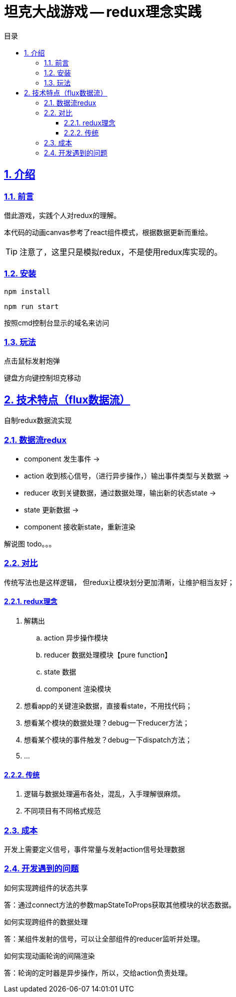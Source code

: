 = 坦克大战游戏 -- redux理念实践
:toc: left
:toclevels: 3
:toc-title: 目录
:numbered:
:sectanchors:
:sectlinks:
:sectnums:

== 介绍

=== 前言

借此游戏，实践个人对redux的理解。

本代码的动画canvas参考了react组件模式，根据数据更新而重绘。

TIP: 注意了，这里只是模拟redux，不是使用redux库实现的。

=== 安装

`npm install`

`npm run start`

按照cmd控制台显示的域名来访问

=== 玩法

点击鼠标发射炮弹

键盘方向键控制坦克移动

== 技术特点（flux数据流）

自制redux数据流实现

=== 数据流redux

* component 发生事件 ->
* action 收到核心信号，（进行异步操作，）输出事件类型与关数据 ->
* reducer 收到关键数据，通过数据处理，输出新的状态state ->
* state 更新数据 ->
* component 接收新state，重新渲染

解说图 todo。。。

=== 对比

传统写法也是这样逻辑， 但redux让模块划分更加清晰，让维护相当友好；

==== redux理念

. 解耦出
	.. action 异步操作模块
	.. reducer 数据处理模块【pure function】
	.. state 数据
	.. component 渲染模块
. 想看app的关键渲染数据，直接看state，不用找代码；
. 想看某个模块的数据处理？debug一下reducer方法；
. 想看某个模块的事件触发？debug一下dispatch方法；
. ...

==== 传统

. 逻辑与数据处理遍布各处，混乱，入手理解很麻烦。
. 不同项目有不同格式规范

=== 成本

开发上需要定义信号，事件常量与发射action信号处理数据

=== 开发遇到的问题

如何实现跨组件的状态共享

答：通过connect方法的参数mapStateToProps获取其他模块的状态数据。

如何实现跨组件的数据处理

答：某组件发射的信号，可以让全部组件的reducer监听并处理。

如何实现动画轮询的间隔渲染

答：轮询的定时器是异步操作，所以，交给action负责处理。
